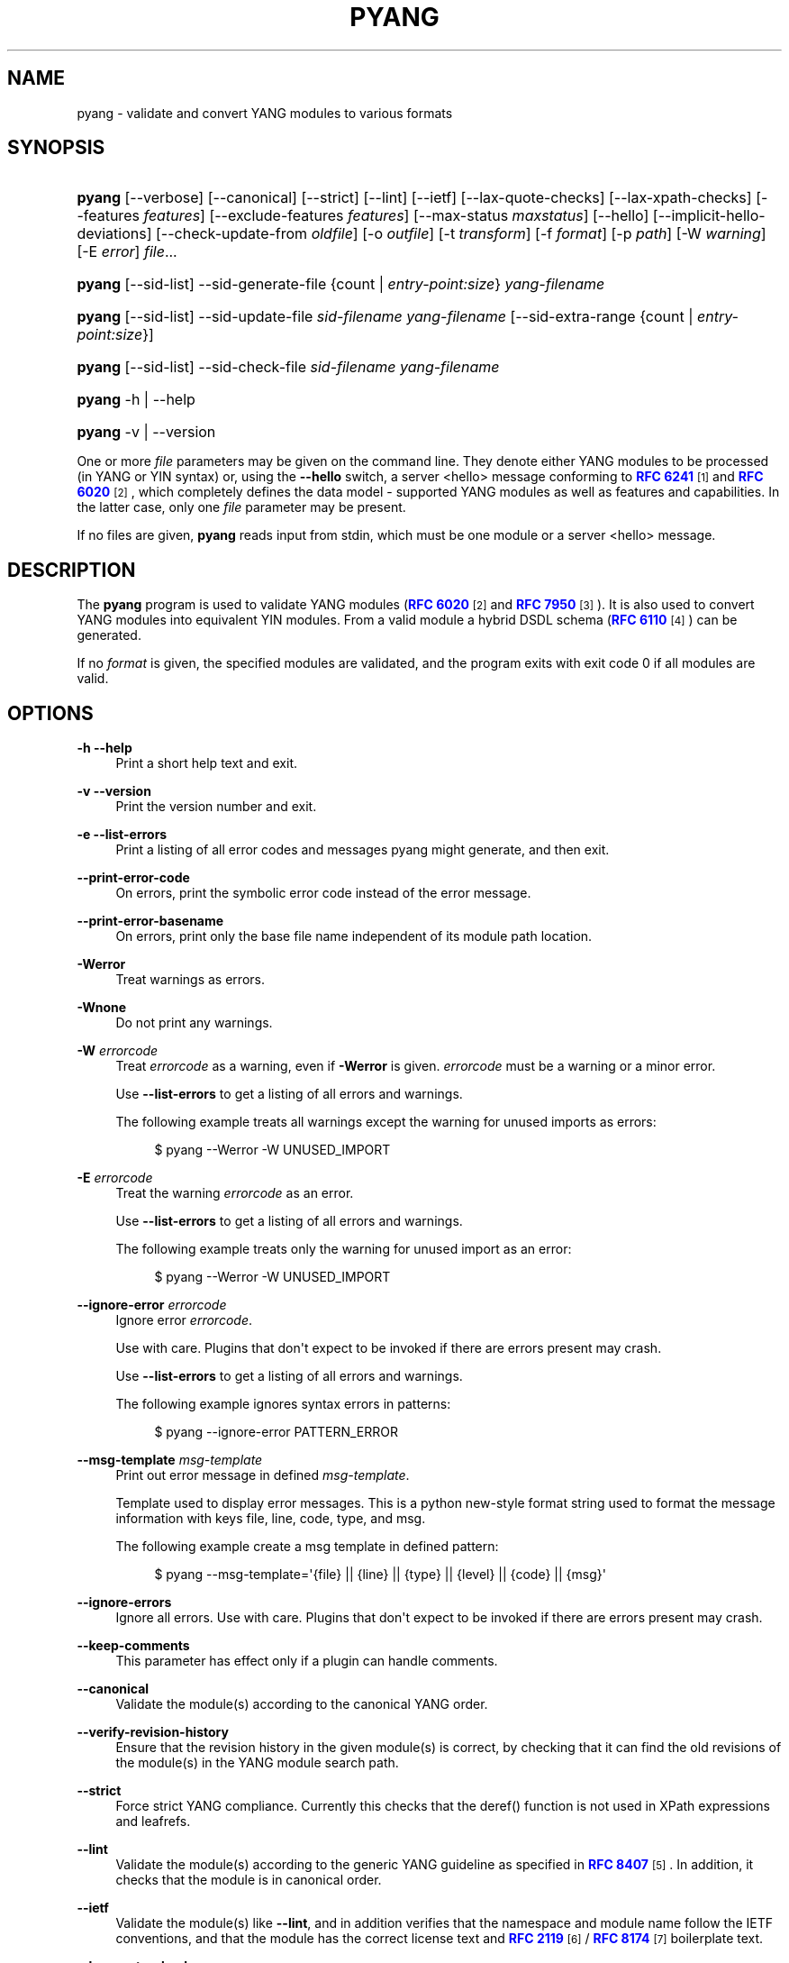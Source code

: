 '\" t
.\"     Title: pyang
.\"    Author: Martin Björklund <mbj@tail-f.com>
.\" Generator: DocBook XSL Stylesheets v1.78.1 <http://docbook.sf.net/>
.\"      Date: 2021-12-02
.\"    Manual: pyang manual
.\"    Source: pyang-2.5.2
.\"  Language: English
.\"
.TH "PYANG" "1" "2021\-12\-02" "pyang\-2\&.5\&.2" "pyang manual"
.\" -----------------------------------------------------------------
.\" * Define some portability stuff
.\" -----------------------------------------------------------------
.\" ~~~~~~~~~~~~~~~~~~~~~~~~~~~~~~~~~~~~~~~~~~~~~~~~~~~~~~~~~~~~~~~~~
.\" http://bugs.debian.org/507673
.\" http://lists.gnu.org/archive/html/groff/2009-02/msg00013.html
.\" ~~~~~~~~~~~~~~~~~~~~~~~~~~~~~~~~~~~~~~~~~~~~~~~~~~~~~~~~~~~~~~~~~
.ie \n(.g .ds Aq \(aq
.el       .ds Aq '
.\" -----------------------------------------------------------------
.\" * set default formatting
.\" -----------------------------------------------------------------
.\" disable hyphenation
.nh
.\" disable justification (adjust text to left margin only)
.ad l
.\" -----------------------------------------------------------------
.\" * MAIN CONTENT STARTS HERE *
.\" -----------------------------------------------------------------
.SH "NAME"
pyang \- validate and convert YANG modules to various formats
.SH "SYNOPSIS"
.HP \w'\fBpyang\fR\ 'u
\fBpyang\fR [\-\-verbose] [\-\-canonical] [\-\-strict] [\-\-lint] [\-\-ietf] [\-\-lax\-quote\-checks] [\-\-lax\-xpath\-checks] [\-\-features\ \fIfeatures\fR] [\-\-exclude\-features\ \fIfeatures\fR] [\-\-max\-status\ \fImaxstatus\fR] [\-\-hello] [\-\-implicit\-hello\-deviations] [\-\-check\-update\-from\ \fIoldfile\fR] [\-o\ \fIoutfile\fR] [\-t\ \fItransform\fR] [\-f\ \fIformat\fR] [\-p\ \fIpath\fR] [\-W\ \fIwarning\fR] [\-E\ \fIerror\fR] \fIfile\fR...
.HP \w'\fBpyang\fR\ 'u
\fBpyang\fR [\-\-sid\-list] \-\-sid\-generate\-file {count | \fIentry\-point:size\fR} \fIyang\-filename\fR
.HP \w'\fBpyang\fR\ 'u
\fBpyang\fR [\-\-sid\-list] \-\-sid\-update\-file \fIsid\-filename\fR \fIyang\-filename\fR [\-\-sid\-extra\-range\ {count\ |\ \fIentry\-point:size\fR}]
.HP \w'\fBpyang\fR\ 'u
\fBpyang\fR [\-\-sid\-list] \-\-sid\-check\-file \fIsid\-filename\fR \fIyang\-filename\fR
.HP \w'\fBpyang\fR\ 'u
\fBpyang\fR \-h | \-\-help 
.HP \w'\fBpyang\fR\ 'u
\fBpyang\fR \-v | \-\-version 
.PP
One or more
\fIfile\fR
parameters may be given on the command line\&. They denote either YANG modules to be processed (in YANG or YIN syntax) or, using the
\fB\-\-hello\fR
switch, a server <hello> message conforming to
\m[blue]\fBRFC 6241\fR\m[]\&\s-2\u[1]\d\s+2
and
\m[blue]\fBRFC 6020\fR\m[]\&\s-2\u[2]\d\s+2, which completely defines the data model \- supported YANG modules as well as features and capabilities\&. In the latter case, only one
\fIfile\fR
parameter may be present\&.
.PP
If no files are given,
\fBpyang\fR
reads input from stdin, which must be one module or a server <hello> message\&.
.SH "DESCRIPTION"
.PP
The
\fBpyang\fR
program is used to validate YANG modules (\m[blue]\fBRFC 6020\fR\m[]\&\s-2\u[2]\d\s+2
and
\m[blue]\fBRFC 7950\fR\m[]\&\s-2\u[3]\d\s+2)\&. It is also used to convert YANG modules into equivalent YIN modules\&. From a valid module a hybrid DSDL schema (\m[blue]\fBRFC 6110\fR\m[]\&\s-2\u[4]\d\s+2) can be generated\&.
.PP
If no
\fIformat\fR
is given, the specified modules are validated, and the program exits with exit code 0 if all modules are valid\&.
.SH "OPTIONS"
.PP
\fB\-h\fR \fB\-\-help\fR
.RS 4
Print a short help text and exit\&.
.RE
.PP
\fB\-v\fR \fB\-\-version\fR
.RS 4
Print the version number and exit\&.
.RE
.PP
\fB\-e\fR \fB\-\-list\-errors\fR
.RS 4
Print a listing of all error codes and messages pyang might generate, and then exit\&.
.RE
.PP
\fB\-\-print\-error\-code\fR
.RS 4
On errors, print the symbolic error code instead of the error message\&.
.RE
.PP
\fB\-\-print\-error\-basename\fR
.RS 4
On errors, print only the base file name independent of its module path location\&.
.RE
.PP
\fB\-Werror\fR
.RS 4
Treat warnings as errors\&.
.RE
.PP
\fB\-Wnone\fR
.RS 4
Do not print any warnings\&.
.RE
.PP
\fB\-W\fR \fIerrorcode\fR
.RS 4
Treat
\fIerrorcode\fR
as a warning, even if
\fB\-Werror\fR
is given\&.
\fIerrorcode\fR
must be a warning or a minor error\&.
.sp
Use
\fB\-\-list\-errors\fR
to get a listing of all errors and warnings\&.
.sp
The following example treats all warnings except the warning for unused imports as errors:
.sp
.if n \{\
.RS 4
.\}
.nf
$ pyang \-\-Werror \-W UNUSED_IMPORT
.fi
.if n \{\
.RE
.\}
.RE
.PP
\fB\-E\fR \fIerrorcode\fR
.RS 4
Treat the warning
\fIerrorcode\fR
as an error\&.
.sp
Use
\fB\-\-list\-errors\fR
to get a listing of all errors and warnings\&.
.sp
The following example treats only the warning for unused import as an error:
.sp
.if n \{\
.RS 4
.\}
.nf
$ pyang \-\-Werror \-W UNUSED_IMPORT
.fi
.if n \{\
.RE
.\}
.RE
.PP
\fB\-\-ignore\-error\fR \fIerrorcode\fR
.RS 4
Ignore error
\fIerrorcode\fR\&.
.sp
Use with care\&. Plugins that don\*(Aqt expect to be invoked if there are errors present may crash\&.
.sp
Use
\fB\-\-list\-errors\fR
to get a listing of all errors and warnings\&.
.sp
The following example ignores syntax errors in patterns:
.sp
.if n \{\
.RS 4
.\}
.nf
$ pyang \-\-ignore\-error PATTERN_ERROR
.fi
.if n \{\
.RE
.\}
.RE
.PP
\fB\-\-msg\-template\fR \fImsg\-template\fR
.RS 4
Print out error message in defined
\fImsg\-template\fR\&.
.sp
Template used to display error messages\&. This is a python new\-style format string used to format the message information with keys file, line, code, type, and msg\&.
.sp
The following example create a msg template in defined pattern:
.sp
.if n \{\
.RS 4
.\}
.nf
$ pyang \-\-msg\-template=\*(Aq{file} || {line} || {type} || {level} || {code} || {msg}\*(Aq
.fi
.if n \{\
.RE
.\}
.RE
.PP
\fB\-\-ignore\-errors\fR
.RS 4
Ignore all errors\&. Use with care\&. Plugins that don\*(Aqt expect to be invoked if there are errors present may crash\&.
.RE
.PP
\fB\-\-keep\-comments\fR
.RS 4
This parameter has effect only if a plugin can handle comments\&.
.RE
.PP
\fB\-\-canonical\fR
.RS 4
Validate the module(s) according to the canonical YANG order\&.
.RE
.PP
\fB\-\-verify\-revision\-history\fR
.RS 4
Ensure that the revision history in the given module(s) is correct, by checking that it can find the old revisions of the module(s) in the YANG module search path\&.
.RE
.PP
\fB\-\-strict\fR
.RS 4
Force strict YANG compliance\&. Currently this checks that the deref() function is not used in XPath expressions and leafrefs\&.
.RE
.PP
\fB\-\-lint\fR
.RS 4
Validate the module(s) according to the generic YANG guideline as specified in
\m[blue]\fBRFC 8407\fR\m[]\&\s-2\u[5]\d\s+2\&. In addition, it checks that the module is in canonical order\&.
.RE
.PP
\fB\-\-ietf\fR
.RS 4
Validate the module(s) like
\fB\-\-lint\fR, and in addition verifies that the namespace and module name follow the IETF conventions, and that the module has the correct license text and
\m[blue]\fBRFC 2119\fR\m[]\&\s-2\u[6]\d\s+2
/
\m[blue]\fBRFC 8174\fR\m[]\&\s-2\u[7]\d\s+2
boilerplate text\&.
.RE
.PP
\fB\-\-lax\-quote\-checks\fR
.RS 4
Lax checks of backslashes in double quoted strings in YANG version 1 modules\&.
\m[blue]\fBRFC 6020\fR\m[]\&\s-2\u[2]\d\s+2
does not clearly define how to handle backslahes within double quoted strings, when the character after the backslash is not one of the characters listed in Section 6\&.1\&.3 in
\m[blue]\fBRFC 6020\fR\m[]\&\s-2\u[2]\d\s+2\&.
.sp
Earlier versions of pyang silently accepted such escape sequences, but the current version treats this as an error, just like it is defined in YANG 1\&.1 (\m[blue]\fBRFC 7950\fR\m[]\&\s-2\u[3]\d\s+2)\&. Passing this flag to pyang makes pyang silently accept such escape sequences\&.
.RE
.PP
\fB\-\-lax\-xpath\-checks\fR
.RS 4
Lax checks of XPath expressions\&. Specifically, do not generate an error if an XPath expression uses a variable or an unknown function\&.
.RE
.PP
\fB\-L\fR \fB\-\-hello\fR
.RS 4
Interpret the input file or standard input as a server <hello> message\&. In this case, no more than one
\fIfile\fR
parameter may be given\&.
.RE
.PP
\fB\-\-implicit\-hello\-deviations\fR
.RS 4
Attempt to parse all deviations from a supplied <hello> message\&. Not all implementations provide deviations explicitly as modules\&. This flag enables more logic to attempt to derive all deviations from the message\&.
.RE
.PP
\fB\-\-trim\-yin\fR
.RS 4
In YIN input modules, remove leading and trailing whitespace from every line in the arguments of the following statements: \*(Aqcontact\*(Aq, \*(Aqdescription\*(Aq, \*(Aqerror\-message\*(Aq, \*(Aqorganization\*(Aq and \*(Aqreference\*(Aq\&. This way, the XML\-indented argument texts look tidy after translating the module to the compact YANG syntax\&.
.RE
.PP
\fB\-\-max\-line\-length\fR \fImaxlen\fR
.RS 4
Give a warning if any line is longer than
\fImaxlen\fR\&. The value 0 means no check (default)\&.
.RE
.PP
\fB\-\-max\-identifier\-length\fR \fImaxlen\fR
.RS 4
Give a error if any identifier is longer than
\fImaxlen\fR\&.
.RE
.PP
\fB\-t\fR \fB\-\-transform\fR \fItransform\fR
.RS 4
Transform the module(s) after parsing them but before outputting them\&. Multiple transformations can be given, and will be performed in the order that they were specified\&. The supported transformations are listed in
TRANSFORMATIONS
below\&.
.RE
.PP
\fB\-f\fR \fB\-\-format\fR \fIformat\fR
.RS 4
Convert the module(s) into
\fIformat\fR\&. Some translators require a single module, and some can translate multiple modules at one time\&. If no
\fIoutfile\fR
file is specified, the result is printed on stdout\&. The supported formats are listed in
OUTPUT FORMATS
below\&.
.RE
.PP
\fB\-o\fR \fB\-\-output\fR \fIoutfile\fR
.RS 4
Write the output to the file
\fIoutfile\fR
instead of stdout\&.
.RE
.PP
\fB\-F\fR \fB\-\-features\fR \fIfeatures\fR
.RS 4
\fIfeatures\fR
is a string of the form
\fImodulename\fR:[\fIfeature\fR(,\fIfeature\fR)*]
.sp
This option is used to prune the data model by removing all nodes that are defined with a "if\-feature" that is not listed as
\fIfeature\fR\&. This option affects all output formats\&.
.sp
This option can be given multiple times, and may also be combined with
\fB\-\-hello\fR\&. The
\fB\-\-features\fR
option overrides any supported features for a module that are taken from the hello file\&.
.sp
If this option is not given, nothing is pruned, i\&.e\&., it works as if all features were explicitly listed\&.
.sp
The
\fB\-\-exclude\-features\fR
option can be used for excluding a list of named features\&.
\fB\-\-features\fR
and
\fB\-\-exclude\-features\fR
can\*(Aqt both be specified for a given module\&.
.sp
For example, to view the tree output for a module with all if\-feature\*(Aqd nodes removed, do:
.sp
.if n \{\
.RS 4
.\}
.nf
$ pyang \-f tree \-\-features mymod: mymod\&.yang
.fi
.if n \{\
.RE
.\}
.RE
.PP
\fB\-X\fR \fB\-\-exclude\-features\fR \fIfeatures\fR
.RS 4
\fIfeatures\fR
is a string of the form
\fImodulename\fR:[\fIfeature\fR(,\fIfeature\fR)*]
.sp
This option is used to prune the data model by removing all nodes that are defined with a "if\-feature" that is listed as
\fIfeature\fR\&. This option affects all output formats\&.
.sp
This option can be given multiple times\&. It can\*(Aqt be combined with
\fB\-\-hello\fR\&.
.sp
The
\fB\-\-features\fR
option can be used for including all features or a list of named features\&.
\fB\-\-features\fR
and
\fB\-\-exclude\-features\fR
can\*(Aqt both be specified for a given module\&.
.sp
For example, to view the tree output for a module with if\-feature\*(Aqd nodes for the specified feature removed, do:
.sp
.if n \{\
.RS 4
.\}
.nf
$ pyang \-f tree \-\-exclude\-features mymod:myfeat mymod\&.yang
.fi
.if n \{\
.RE
.\}
.RE
.PP
\fB\-\-max\-status\fR \fImaxstatus\fR
.RS 4
\fImaxstatus\fR
is one of:
\fIcurrent\fR,
\fIdeprecated\fR, or
\fIobsolete\fR\&.
.sp
This option is used to prune the data model by removing all nodes that are defined with a "status" that is less than the given
\fImaxstatus\fR\&. This option affects all output formats\&.
.RE
.PP
\fB\-\-deviation\-module\fR \fIfile\fR
.RS 4
This option is used to apply the deviations defined in
\fIfile\fR\&. This option affects all output formats\&.
.sp
This option can be given multiple times\&.
.sp
For example, to view the tree output for a module with some deviations applied, do:
.sp
.if n \{\
.RS 4
.\}
.nf
$ pyang \-f tree \-\-deviation\-module mymod\-devs\&.yang mymod\&.yang
.fi
.if n \{\
.RE
.\}
.RE
.PP
\fB\-p\fR \fB\-\-path\fR \fIpath\fR
.RS 4
\fIpath\fR
is a colon (:) separated list of directories to search for imported modules\&. This option may be given multiple times\&.
.sp
By default, all directories (except "\&.") found in the path are recursively scanned for modules\&. This behavior can be disabled by giving the option
\fB\-\-no\-path\-recurse\fR\&.
.sp
The following directories are always added to the search path:
.sp
.RS 4
.ie n \{\
\h'-04' 1.\h'+01'\c
.\}
.el \{\
.sp -1
.IP "  1." 4.2
.\}
current directory
.RE
.sp
.RS 4
.ie n \{\
\h'-04' 2.\h'+01'\c
.\}
.el \{\
.sp -1
.IP "  2." 4.2
.\}
\fB$YANG_MODPATH\fR
.RE
.sp
.RS 4
.ie n \{\
\h'-04' 3.\h'+01'\c
.\}
.el \{\
.sp -1
.IP "  3." 4.2
.\}
\fB$HOME\fR/yang/modules
.RE
.sp
.RS 4
.ie n \{\
\h'-04' 4.\h'+01'\c
.\}
.el \{\
.sp -1
.IP "  4." 4.2
.\}
\fB$YANG_INSTALL\fR/yang/modules
OR if
\fB$YANG_INSTALL\fR
is unset
<the default installation directory>/yang/modules
(on Unix systems:
/usr/share/yang/modules)
.RE
.RE
.PP
\fB\-\-no\-path\-recurse\fR
.RS 4
If this parameter is given, directories in the search path are not recursively scanned for modules\&.
.RE
.PP
\fB\-\-plugindir\fR \fIplugindir\fR
.RS 4
Load all YANG plugins found in the directory
\fIplugindir\fR\&. This option may be given multiple times\&.
.sp
list of directories to search for pyang plugins\&. The following directories are always added to the search path:
.sp
.RS 4
.ie n \{\
\h'-04' 1.\h'+01'\c
.\}
.el \{\
.sp -1
.IP "  1." 4.2
.\}
pyang/plugins
from where pyang is installed
.RE
.sp
.RS 4
.ie n \{\
\h'-04' 2.\h'+01'\c
.\}
.el \{\
.sp -1
.IP "  2." 4.2
.\}
\fB$PYANG_PLUGINPATH\fR
.RE
.RE
.PP
\fB\-\-check\-update\-from\fR \fIoldfile\fR
.RS 4
Checks that a new revision of a module follows the update rules given in
\m[blue]\fBRFC 6020\fR\m[]\&\s-2\u[2]\d\s+2
and
\m[blue]\fBRFC 7950\fR\m[]\&\s-2\u[3]\d\s+2\&.
\fIoldfile\fR
is the old module and
\fIfile\fR
is the new version of the module\&.
.sp
If the old module imports or includes any modules or submodules, it is important that the the old versions of these modules and submodules are found\&. By default, the directory where
\fIoldfile\fR
is found is used as the only directory in the search path for old modules\&. Use the option
\fB\-\-check\-update\-from\-path\fR
to control this path\&.
.RE
.PP
\fB\-P\fR \fB\-\-check\-update\-from\-path\fR \fIoldpath\fR
.RS 4
\fIoldpath\fR
is a colon (:) separated list of directories to search for imported modules\&. This option may be given multiple times\&.
.RE
.PP
\fB\-D\fR \fB\-\-check\-update\-from\-deviation\-module\fR \fIolddeviation\fR
.RS 4
\fIolddeviation\fR
is an old deviation module of the old module
\fIoldfile\fR\&. This option may be given multiple times\&. For example, to check updates of a module with some deviations applied, do:
.sp
.if n \{\
.RS 4
.\}
.nf
$ pyang \-\-check\-update\-from\-deviation\-module oldmod\-devs\&.yang \-\-check\-update\-from oldmod\&.yang \e
  \-\-deviation\-module newmod\-devs\&.yang newmod\&.yang
.fi
.if n \{\
.RE
.\}
.RE
.PP
\fIfile\&.\&.\&.\fR
.RS 4
These are the names of the files containing the modules to be validated, or the module to be converted\&.
.RE
.SH "TRANSFORMATIONS"
.PP
Installed
\fBpyang\fR
transformations are (like output formats) plugins and therefore may define their own options, or add new transformations to the
\fB\-t\fR
option\&. These options and transformations are listed in
\fBpyang \-h\fR\&.
.PP
\fIedit\fR
.RS 4
Modify the supplied module(s) in various ways\&. This transform will usually be used with the
\fIyang\fR
output format\&.
.RE
.SH "EDIT TRANSFORM"
.PP
The
\fIedit\fR
transform modifies the supplied module(s) in various ways\&. It can, for example, replace top\-level
\fIdescription\fR
statements, update
\fIinclude\fR
statements and manage
\fIrevision\fR
statements\&. Unless otherwise noted below, it only modifies
\fIexisting\fR
statements\&.
.PP
Each
\fIedit\fR
transform string (non\-date) option value is either a plain string (which is taken literally) or a
\fI+\fR\-separated list of directives (whose expansions are concatenated with double\-linebreak separators, i\&.e\&. each directive results in one or more paragraphs)\&.
.PP
Each directive is either of the form
\fI@filename\fR
(which is replaced with the contents of the file; there is no search path; trailing whitespace is discarded) or of the form
\fI%keyword\fR\&. Any unrecognized directives are treated as plain strings\&. The following
\fI%\fR\-directives are currently supported:
.sp
.RS 4
.ie n \{\
\h'-04'\(bu\h'+03'\c
.\}
.el \{\
.sp -1
.IP \(bu 2.3
.\}
\fI%SUMMARY\fR
: This expands to a "summary" of the original argument value\&. It\*(Aqs intended for use with top\-level
\fIdescription\fR
statements that typically consist of a hand\-crafted summary followed by copyrights, license and other boiler\-plate text\&. The summary is the text up to but not including the first line that (ignoring leading and trailing whitespace) starts with the word
\fICopyright\fR
followed by a space\&.
.RE
.sp
.RS 4
.ie n \{\
\h'-04'\(bu\h'+03'\c
.\}
.el \{\
.sp -1
.IP \(bu 2.3
.\}
\fI%SUBST/old/new\fR
: This expands to the original argument value with all instances of
\fIold\fR
replaced with
\fInew\fR\&. There is no provision for replacing characters that contain forward slashes, and there is no terminating slash\&.
.RE
.sp
.RS 4
.ie n \{\
\h'-04'\(bu\h'+03'\c
.\}
.el \{\
.sp -1
.IP \(bu 2.3
.\}
\fI%DELETE\fR
: This clears the output buffer and suppresses a check that would normally prevent overwriting an existing value (unless that value is the literal string
\fBTBD\fR)\&.
.RE
.PP
In the examples given below, it\*(Aqs assumed that there are
\fICONTACT\fR,
\fICONTEXT\fR,
\fILICENSE\fR,
\fIORGANIZATION\fR,
\fIREFERENCE\fR
and
\fIREVISION\fR
files in a top\-level project directory (which in this case is the parent of the directory in which
\fBpyang\fR
is being run)\&. These examples illustrate how the
\fIedit\fR
transform might be used with the
\fIyang\fR
output format to prepare YANG files for publication\&.
.PP
Edit transform specific options:
.PP
\fB\-\-edit\-yang\-version\fR \fIversion\fR
.RS 4
Set the YANG version (i\&.e\&., the
\fIyang\-version\fR
statement\*(Aqs argument) to
\fIversion\fR\&. This does nothing if the YANG module doesn\*(Aqt already have a
\fIyang\-version\fR
statement\&.
.sp
Example:
\fB\-\-edit\-yang\-version 1\&.1\fR\&.
.RE
.PP
\fB\-\-edit\-namespace\fR \fInamespace\fR
.RS 4
Set the YANG namespace (i\&.e\&., the
\fInamespace\fR
statement\*(Aqs argument) to
\fInamespace\fR\&. This does nothing if the YANG module doesn\*(Aqt already have a
\fInamespace\fR
statement\&.
.sp
Example:
\fB\-\-edit\-namespace %SUBST/acme\-pacific\-org/apo\fR
.RE
.PP
\fB\-\-edit\-update\-import\-dates\fR
.RS 4
Update any
\fIimport\fR
(or
\fIinclude\fR)
\fIrevision\-date\fR
statements to match imported (or included) modules and submodules\&. If there isn\*(Aqt already a
\fIrevision\-date\fR
statement, it will be added\&.
.RE
.PP
\fB\-\-edit\-delete\-import\-dates\fR
.RS 4
Delete any
\fIimport\fR
(or
\fIinclude\fR)
\fIrevision\-date\fR
statements\&.
.RE
.PP
\fB\-\-edit\-organization\fR \fIorganization\fR
.RS 4
Set the organization (i\&.e\&. the
\fIorganization\fR
statement\*(Aqs argument) to
\fIorganization\fR\&. This does nothing if the YANG module doesn\*(Aqt already have an
\fIorganization\fR
statement\&.
.sp
Example:
\fB\-\-edit\-organization @\&.\&./ORGANIZATION\fR
.RE
.PP
\fB\-\-edit\-contact\fR \fIcontact\fR
.RS 4
Set the contact info (i\&.e\&. the
\fIcontact\fR
statement\*(Aqs argument) to
\fIcontact\fR\&. This does nothing if the YANG module doesn\*(Aqt already have a
\fIcontact\fR
statement\&.
.sp
Example:
\fB\-\-edit\-contact @\&.\&./CONTACT\fR
.RE
.PP
\fB\-\-edit\-description\fR \fIdescription\fR
.RS 4
Set the top\-level description (i\&.e\&. the top\-level
\fIdescription\fR
statement\*(Aqs argument) to
\fIdescription\fR\&. This does nothing if the YANG module doesn\*(Aqt already have a
\fIdescription\fR
statement\&.
.sp
Example:
\fB\-\-edit\-description %SUMMARY+@\&.\&./LICENSE+@\&.\&./CONTEXT\fR
.RE
.PP
\fB\-\-edit\-delete\-revisions\-after\fR \fIprevdate\fR
.RS 4
Delete any
\fIrevision\fR
statements after (i\&.e\&. that are more recent than) the supplied
\fIyyyy\-mm\-dd\fR
revision date\&. A typical use case is to supply the date of the previous release: any revisions since then will be internal (e\&.g\&. developers often feel that they should add revision statements for git commits) and are not wanted in the next released version\&.
.sp
Example:
\fB\-\-edit\-delete\-revisions\-after 2019\-03\-15\fR
.RE
.PP
\fB\-\-edit\-revision\-date\fR \fIdate\fR
.RS 4
Set the most recent revision date to the supplied
\fIyyyy\-mm\-dd\fR
revision date\&. This does nothing if the YANG module doesn\*(Aqt already have at least one
\fIrevision\fR
statement\&. If necessary, a new
\fIrevision\fR
statement will be inserted before any (remaining) existing revisions\&.
.sp
Example:
\fB\-\-edit\-revision\-date 2020\-03\-15\fR
.RE
.PP
\fB\-\-edit\-revision\-description\fR \fIdescription\fR
.RS 4
Set the most recent revision description to
\fIdescription\fR\&.
.sp
Example:
\fB\-\-edit\-revision\-description=%DELETE+@\&.\&./REVISION\fR
.RE
.PP
\fB\-\-edit\-revision\-reference\fR \fIreference\fR
.RS 4
Set the most recent revision reference to
\fIreference\fR\&.
.sp
Example:
\fB\-\-edit\-revision\-reference=%DELETE+@\&.\&./REFERENCE\fR
.RE
.SH "OUTPUT FORMATS"
.PP
Installed
\fBpyang\fR
plugins may define their own options, or add new formats to the
\fB\-f\fR
option\&. These options and formats are listed in
\fBpyang \-h\fR\&.
.PP
\fIcapability\fR
.RS 4
Capability URIs for each module of the data model\&.
.RE
.PP
\fIdepend\fR
.RS 4
Makefile dependency rule for the module\&.
.RE
.PP
\fIdsdl\fR
.RS 4
Hybrid DSDL schema, see
\m[blue]\fBRFC 6110\fR\m[]\&\s-2\u[4]\d\s+2\&.
.RE
.PP
\fIidentifiers\fR
.RS 4
All identifiers in the module\&.
.RE
.PP
\fIjsonxsl\fR
.RS 4
XSLT stylesheet for transforming XML instance documents to JSON\&.
.RE
.PP
\fIjstree\fR
.RS 4
HTML/JavaScript tree navigator\&.
.RE
.PP
\fIjtox\fR
.RS 4
Driver file for transforming JSON instance documents to XML\&.
.RE
.PP
\fIname\fR
.RS 4
Module name, and the name of the main module for a submodule\&.
.RE
.PP
\fIomni\fR
.RS 4
An applescript file that draws a diagram in
\fBOmniGraffle\fR\&.
.RE
.PP
\fIsample\-xml\-skeleton\fR
.RS 4
Skeleton of a sample XML instance document\&.
.RE
.PP
\fItree\fR
.RS 4
Tree structure of the module\&.
.RE
.PP
\fIflatten\fR
.RS 4
Print the schema nodes in CSV form\&.
.RE
.PP
\fIuml\fR
.RS 4
UML file that can be read by
\fBplantuml\fR
to generate UML diagrams\&.
.RE
.PP
\fIyang\fR
.RS 4
Normal YANG syntax\&.
.RE
.PP
\fIyin\fR
.RS 4
The XML syntax of YANG\&.
.RE
.SH "LINT CHECKER"
.PP
The
\fIlint\fR
option validates that the module follows the generic conventions and rules given in
\m[blue]\fBRFC 8407\fR\m[]\&\s-2\u[5]\d\s+2\&. In addition, it checks that the module is in canonical order\&.
.PP
Options for the
\fIlint\fR
checker:
.PP
\fB\-\-lint\-namespace\-prefix\fR \fIprefix\fR
.RS 4
Validate that the module\*(Aqs namespace is of the form: "<prefix><modulename>"\&.
.RE
.PP
\fB\-\-lint\-modulename\-prefix\fR \fIprefix\fR
.RS 4
Validate that the module\*(Aqs name starts with
\fIprefix\fR\&.
.RE
.PP
\fB\-\-lint\-ensure\-hyphenated\-names\fR
.RS 4
Validate that all identifiers use hyphenated style, i\&.e\&., no uppercase letters or underscores\&.
.RE
.SH "YANG SCHEMA ITEM IDENTIFIERS (SID)"
.PP
YANG Schema Item iDentifiers (SID) are globally unique unsigned integers used to identify YANG items\&. SIDs are used instead of names to save space in constrained applications such as COREconf\&. This plugin is used to automatically generate and updated \&.sid files used to persist and distribute SID assignments\&.
.PP
Options for generating, updating and checking \&.sid files:
.PP
\fB\-\-sid\-generate\-file\fR
.RS 4
This option is used to generate a new \&.sid file from a YANG module\&.
.sp
Two arguments are required to generate a \&.sid file; the SID range assigned to the YANG module and its definition file\&. The SID range specified is a sub\-range within a range obtained from a registrar or a sub\-range within the experimental range (i\&.e\&. 60000 to 99999)\&. The SID range consists of the first SID of the range, followed by a colon, followed by the number of SID allocated to the YANG module\&. The filename consists of the module name, followed by an @ symbol, followed by the module revision, followed by the "\&.yang" extension\&.
.sp
This example shows how to generate the file
\fItoaster@2009\-11\-20\&.sid\fR\&.
.sp
.if n \{\
.RS 4
.\}
.nf
$ pyang \-\-sid\-generate\-file 20000:100 toaster@2009\-11\-20\&.yang
.fi
.if n \{\
.RE
.\}
.RE
.PP
\fB\-\-sid\-update\-file\fR
.RS 4
Each time new items are added to a YANG module by the introduction of a new revision of this module, its included sub\-modules or imported modules, the associated \&.sid file need to be updated\&. This is done by using the
\fB\-\-sid\-update\-file\fR
option\&.
.sp
Two arguments are required to generate a \&.sid file for an updated YANG module; the previous \&.sid file generated for the YANG module and the definition file of the updated module\&. Both filenames follow the usual naming conversion consisting of the module name, followed by an @ symbol, followed by the module revision, followed by the extension\&.
.sp
This example shows how to generate the file
\fItoaster@2009\-12\-28\&.sid\fR
based on the SIDs already present in
\fItoaster@2009\-11\-20\&.sid\fR\&.
.sp
.if n \{\
.RS 4
.\}
.nf
$ pyang \-\-sid\-update\-file toaster@2009\-11\-20\&.sid \e
toaster@2009\-12\-28\&.yang
.fi
.if n \{\
.RE
.\}
.RE
.PP
\fB\-\-sid\-check\-file\fR
.RS 4
The
\fB\-\-sid\-check\-file\fR
option can be used at any time to verify if a \&.sid file need to be updated\&.
.sp
Two arguments are required to verify a \&.sid file; the filename of the \&.sid file to be checked and the corresponding definition file\&.
.sp
For example:
.sp
.if n \{\
.RS 4
.\}
.nf
$ pyang \-\-sid\-check\-file toaster@2009\-12\-28\&.sid \e
toaster@2009\-12\-28\&.yang
.fi
.if n \{\
.RE
.\}
.RE
.PP
\fB\-\-sid\-list\fR
.RS 4
The
\fB\-\-sid\-list\fR
option can be used before any of the previous options to obtains the list of SIDs assigned or validated\&. For example:
.sp
.if n \{\
.RS 4
.\}
.nf
$ pyang \-\-sid\-list \-\-sid\-generate\-file 20000:100 \e
toaster@2009\-11\-20\&.yang
.fi
.if n \{\
.RE
.\}
.RE
.PP
\fB\-\-sid\-extra\-range\fR
.RS 4
If needed, an extra SID range can be assigned to an existing YANG module during its update with the
\fB\-\-sid\-extra\-range\fR
option\&.
.sp
For example, this command generates the file
\fItoaster@2009\-12\-28\&.sid\fR
using the initial range(s) present in
\fItoaster@2009\-11\-20\&.sid\fR
and the extra range specified in the command line\&.
.sp
.if n \{\
.RS 4
.\}
.nf
$ pyang \-\-sid\-update\-file toaster@2009\-11\-20\&.sid \e
toaster@2009\-12\-28\&.yang \-\-sid\-extra\-range 20100:100
.fi
.if n \{\
.RE
.\}
.RE
.PP
\fIcount\fR
.RS 4
The number of SID required when generating or updating a \&.sid file can be computed by specifying "\fIcount\fR" as SID range\&.
.sp
For example:
.sp
.if n \{\
.RS 4
.\}
.nf
$ pyang \-\-sid\-generate\-file count toaster@2009\-11\-20\&.yang
.fi
.if n \{\
.RE
.\}
or:
.sp
.if n \{\
.RS 4
.\}
.nf
$ pyang \-\-sid\-update\-file toaster@2009\-11\-20\&.sid \e
toaster@2009\-12\-28\&.yang \-\-sid\-extra\-range count
.fi
.if n \{\
.RE
.\}
.RE
.SH "CAPABILITY OUTPUT"
.PP
The
\fIcapability\fR
output prints a capability URL for each module of the input data model, taking into account features and deviations, as described in section 5\&.6\&.4 of
\m[blue]\fBRFC 6020\fR\m[]\&\s-2\u[2]\d\s+2\&.
.PP
Options for the
\fIcapability\fR
output format:
.PP
\fB\-\-capability\-entity\fR
.RS 4
Write ampersands in the output as XML entities ("&amp;")\&.
.RE
.SH "DEPEND OUTPUT"
.PP
The
\fIdepend\fR
output generates a Makefile dependency rule for files based on a YANG module\&. This is useful if files are generated from the module\&. For example, suppose a \&.c file is generated from each YANG module\&. If the YANG module imports other modules, or includes submodules, the \&.c file needs to be regenerated if any of the imported or included modules change\&. Such a dependency rule can be generated like this:
.sp
.if n \{\
.RS 4
.\}
.nf
$ pyang \-f depend \-\-depend\-target mymod\&.c \e
      \-\-depend\-extension \&.yang mymod\&.yang
      mymod\&.c : ietf\-yang\-types\&.yang my\-types\&.yang
.fi
.if n \{\
.RE
.\}
.PP
Options for the
\fIdepend\fR
output format:
.PP
\fB\-\-depend\-target\fR
.RS 4
Makefile rule target\&. Default is the module name\&.
.RE
.PP
\fB\-\-depend\-extension\fR
.RS 4
YANG module file name extension\&. Default is no extension\&.
.RE
.PP
\fB\-\-depend\-no\-submodules\fR
.RS 4
Do not generate dependencies for included submodules\&.
.RE
.PP
\fB\-\-depend\-from\-submodules\fR
.RS 4
Generate dependencies taken from all included submodules\&.
.RE
.PP
\fB\-\-depend\-recurse\fR
.RS 4
Recurse into imported modules and generate dependencies for their imported modules etc\&.
.RE
.PP
\fB\-\-depend\-include\-path\fR
.RS 4
Include file path in the prerequisites\&. Note that if no
\fB\-\-depend\-extension\fR
has been given, the prerequisite is the filename as found, i\&.e\&., ending in "\&.yang" or "\&.yin"\&.
.RE
.PP
\fB\-\-depend\-ignore\-module\fR
.RS 4
Name of YANG module or submodule to ignore in the prerequisites\&. This option can be given multiple times\&.
.RE
.SH "DSDL OUTPUT"
.PP
The
\fIdsdl\fR
output takes a data model consisting of one or more YANG modules and generates a hybrid DSDL schema as described in
\m[blue]\fBRFC 6110\fR\m[]\&\s-2\u[4]\d\s+2\&. The hybrid schema is primarily intended as an interim product used by
\fByang2dsdl\fR(1)\&.
.PP
The
\fIdsdl\fR
plugin also supports metadata annotations, if they are defined and used as described in
\m[blue]\fBRFC 7952\fR\m[]\&\s-2\u[8]\d\s+2\&.
.PP
Options for the
\fIdsdl\fR
output format:
.PP
\fB\-\-dsdl\-no\-documentation\fR
.RS 4
Do not print documentation annotations
.RE
.PP
\fB\-\-dsdl\-no\-dublin\-core\fR
.RS 4
Do not print Dublin Core metadata terms
.RE
.PP
\fB\-\-dsdl\-record\-defs\fR
.RS 4
Record translations of all top\-level typedefs and groupings in the output schema, even if they are not used\&. This is useful for translating library modules\&.
.RE
.SH "JSONXSL OUTPUT"
.PP
The
\fIjsonxsl\fR
output generates an XSLT 1\&.0 stylesheet that can be used for transforming an XML instance document into JSON text as specified in
\m[blue]\fBRFC 7951\fR\m[]\&\s-2\u[9]\d\s+2\&. The XML document must be a valid instance of the data model which is specified as one or more input YANG modules on the command line (or via a <hello> message, see the
\fB\-\-hello\fR
option)\&.
.PP
The
\fIjsonxsl\fR
plugin also converts metadata annotations, if they are defined and used as described in
\m[blue]\fBRFC 7952\fR\m[]\&\s-2\u[8]\d\s+2\&.
.PP
The data tree(s) must be wrapped at least in either <nc:data> or <nc:config> element, where "nc" is the namespace prefix for the standard NETCONF URI "urn:ietf:params:xml:ns:netconf:base:1\&.0", or the XML instance document has to be a complete NETCONF RPC request/reply or notification\&. Translation of RPCs and notifications defined by the data model is also supported\&.
.PP
The generated stylesheet accepts the following parameters that modify its behaviour:
.sp
.RS 4
.ie n \{\
\h'-04'\(bu\h'+03'\c
.\}
.el \{\
.sp -1
.IP \(bu 2.3
.\}
\fIcompact\fR: setting this parameter to 1 results in a compact representation of the JSON text, i\&.e\&. without any whitespace\&. The default is 0 which means that the JSON output is pretty\-printed\&.
.RE
.sp
.RS 4
.ie n \{\
\h'-04'\(bu\h'+03'\c
.\}
.el \{\
.sp -1
.IP \(bu 2.3
.\}
\fIind\-step\fR: indentation step, i\&.e\&. the number of spaces to use for each level\&. The default value is 2 spaces\&. Note that this setting is only useful for pretty\-printed output (compact=0)\&.
.RE
.PP
The stylesheet also includes the file
jsonxsl\-templates\&.xsl
which is a part of
\fBpyang\fR
distribution\&.
.SH "JSTREE OUTPUT"
.PP
The
\fIjstree\fR
output grenerates an HTML/JavaScript page that presents a tree\-navigator to the given YANG module(s)\&.
.PP
jstree output specific option:
.PP
\fB\-\-jstree\-no\-path\fR
.RS 4
Do not include paths in the output\&. This option makes the page less wide\&.
.RE
.SH "JTOX OUTPUT"
.PP
The
\fIjtox\fR
output generates a driver file which can be used as one of the inputs to
\fBjson2xml\fR
for transforming a JSON document to XML as specified in
\m[blue]\fBRFC 7951\fR\m[]\&\s-2\u[9]\d\s+2\&.
.PP
The
\fIjtox\fR
output itself is a JSON document containing a concise representation of the data model which is specified as one or more input YANG modules on the command line (or via a <hello> message, see the
\fB\-\-hello\fR
option)\&.
.PP
See
\fBjson2xml\fR
manual page for more information\&.
.SH "OMNI OUTPUT"
.PP
The plugin generates an applescript file that draws a diagram in OmniGraffle\&. Requires OmniGraffle 6\&. Usage:
.sp .if n \{\ .RS 4 .\} .nf $ pyang \-f omni foo\&.yang \-o foo\&.scpt $ osascript foo\&.scpt .fi .if n \{\ .RE .\}
.PP
omni output specific option:
.PP
\fB\-\-omni\-path\fR \fIpath\fR
.RS 4
Subtree to print\&. The
\fIpath\fR
is a slash ("/") separated path to a subtree to print\&. For example "/nacm/groups"\&.
.RE
.SH "NAME OUTPUT"
.PP
The
\fIname\fR
output prints the name of each module in the input data model\&. For submodules, it also shows the name of the main module to which the submodule belongs\&.
.PP
name output specific option:
.PP
\fB\-\-name\-print\-revision\fR
.RS 4
Print the name and revision in name@revision format\&.
.RE
.SH "SAMPLE-XML-SKELETON OUTPUT"
.PP
The
\fIsample\-xml\-skeleton\fR
output generates an XML instance document with sample elements for all nodes in the data model, according to the following rules:
.sp
.RS 4
.ie n \{\
\h'-04'\(bu\h'+03'\c
.\}
.el \{\
.sp -1
.IP \(bu 2.3
.\}
An element is present for every leaf, container or anyxml\&.
.RE
.sp
.RS 4
.ie n \{\
\h'-04'\(bu\h'+03'\c
.\}
.el \{\
.sp -1
.IP \(bu 2.3
.\}
At least one element is present for every leaf\-list or list\&. The number of entries in the sample is min(1, min\-elements)\&.
.RE
.sp
.RS 4
.ie n \{\
\h'-04'\(bu\h'+03'\c
.\}
.el \{\
.sp -1
.IP \(bu 2.3
.\}
For a choice node, sample element(s) are present for each case\&.
.RE
.sp
.RS 4
.ie n \{\
\h'-04'\(bu\h'+03'\c
.\}
.el \{\
.sp -1
.IP \(bu 2.3
.\}
Leaf, leaf\-list and anyxml elements are empty (but see the
\fB\-\-sample\-xml\-skeleton\-defaults\fR
option below)\&.
.RE
.PP
Note that the output document will most likely be invalid and needs manual editing\&.
.PP
Options specific to the
\fIsample\-xml\-skeleton\fR
output format:
.PP
\fB\-\-sample\-xml\-skeleton\-annotations\fR
.RS 4
Add XML comments to the sample documents with hints about expected contents, for example types of leaf nodes, permitted number of list entries etc\&.
.RE
.PP
\fB\-\-sample\-xml\-skeleton\-defaults\fR
.RS 4
Add leaf elements with defined defaults to the output with their default value\&. Without this option, the default elements are omitted\&.
.RE
.PP
\fB\-\-sample\-xml\-skeleton\-doctype=\fR\fB\fItype\fR\fR
.RS 4
Type of the sample XML document\&. Supported values for
\fItype\fR
are
data
(default) and
config\&. This option determines the document element of the output XML document (<data> or <config> in the NETCONF namespace) and also affects the contents: for
config, only data nodes representing configuration are included\&.
.RE
.PP
\fB\-\-sample\-xml\-skeleton\-path=\fR\fB\fIpath\fR\fR
.RS 4
Subtree of the sample XML document to generate, including all ancestor elements\&. The
\fIpath\fR
is a slash ("/") separated list of data node names that specifies the path to a subtree to print\&. For example "/nacm/rule\-list/rule/rpc\-name"\&.
.RE
.SH "TREE OUTPUT"
.PP
The
\fItree\fR
output prints the resulting schema tree from one or more modules\&. Use
\fBpyang \-\-tree\-help\fR
to print a description on the symbols used by this format\&.
.PP
Tree output specific options:
.PP
\fB\-\-tree\-help\fR
.RS 4
Print help on symbols used in the tree output and exit\&.
.RE
.PP
\fB\-\-tree\-depth\fR \fIdepth\fR
.RS 4
Levels of the tree to print\&.
.RE
.PP
\fB\-\-tree\-path\fR \fIpath\fR
.RS 4
Subtree to print\&. The
\fIpath\fR
is a slash ("/") separated path to a subtree to print\&. For example "/nacm/groups"\&. All ancestors and the selected subtree are printed\&.
.RE
.PP
\fB\-\-tree\-print\-groupings\fR
.RS 4
Print the top\-level groupings defined in the module\&.
.RE
.PP
\fB\-\-tree\-print\-structures\fR
.RS 4
Print the ietf\-yang\-structure\-ext:structure structures defined in the module\&.
.RE
.PP
\fB\-\-tree\-print\-yang\-data\fR
.RS 4
Print the ietf\-restconf:yang\-data structures defined in the module\&.
.RE
.PP
\fB\-\-tree\-line\-length\fR \fImaxlen\fR
.RS 4
Try to break lines so they are no longer than
\fImaxlen\fR\&. This is a best effort algorithm\&.
.RE
.PP
\fB\-\-tree\-module\-name\-prefix\fR \fImaxlen\fR
.RS 4
Use the module name (instead of the prefix) to prefix parameters and types\&.
.RE
.SH "FLATTEN OUTPUT"
.PP
The
\fIflatten\fR
output flattens provided YANG module and outputs the schema nodes and some of their properties in CSV format\&.
.PP
Flatten output specific options:
.PP
\fB\-\-flatten\-no\-header\fR
.RS 4
Do not emit the CSV header\&.
.RE
.PP
\fB\-\-flatten\-keyword\fR
.RS 4
Output the keyword\&. This will resolve as container, leaf, etc\&.
.RE
.PP
\fB\-\-flatten\-type\fR
.RS 4
Output the top\-level type\&. This will resolve to a module\-prefixed type\&.
.RE
.PP
\fB\-\-flatten\-primitive\-type\fR
.RS 4
Output the primitive type\&. This resolves to a YANG type such as uint64\&.
.RE
.PP
\fB\-\-flatten\-flag\fR
.RS 4
Output flag property\&. Derives a flag \- for instance rw/ro for config, or x for RPC\&.
.RE
.PP
\fB\-\-flatten\-description\fR
.RS 4
Output the description\&.
.RE
.PP
\fB\-\-flatten\-keys\fR
.RS 4
Output whether the XPath is identified as a key\&.
\fIkey\fR
or null will be output per XPath\&.
.RE
.PP
\fB\-\-flatten\-keys\-in\-xpath\fR
.RS 4
Output the XPath with keys in path\&.
.RE
.PP
\fB\-\-flatten\-prefix\-in\-xpath\fR
.RS 4
Output the XPath with prefixes instead of modules\&.
.RE
.PP
\fB\-\-flatten\-qualified\-in\-xpath\fR
.RS 4
Output the qualified XPath i\&.e\&. /module1:root/module1:node/module2:node/\&.\&.\&.
.RE
.PP
\fB\-\-flatten\-qualified\-module\-and\-prefix\-path\fR
.RS 4
Output an XPath with both module and prefix i\&.e\&. /module1:prefix1:root/\&.\&.\&. This is
\fINOT\fR
a colloquial syntax of XPath\&. Emitted separately\&.
.RE
.PP
\fB\-\-flatten\-deviated\fR
.RS 4
Output deviated nodes in the schema as well\&.
.RE
.PP
\fB\-\-flatten\-data\-keywords\fR
.RS 4
Flatten all data keywords instead of only data definition keywords\&.
.RE
.PP
\fB\-\-flatten\-filter\-keyword\fR \fIkeyword\fR
.RS 4
Filter output to only desired keywords\&. Keywords specified are what will be displayed in output\&. Can be specified more than once\&.
.RE
.PP
\fB\-\-flatten\-filter\-primitive\fR \fIprimitive_type\fR
.RS 4
Filter output to only desired primitive types\&. Primitives specified are what will be displayed in output\&. Can be specified more than once\&.
.RE
.PP
\fB\-\-flatten\-filter\-flag\fR \fIchoice\fR
.RS 4
Filter output to flag\&.
\fIrw\fR
for configuration data\&.
\fIro\fR
for non\-configuration data, output parameters to rpcs and actions, and notification parameters\&.
\fIw\fR
for input parameters to rpcs and actions\&.
\fIu\fR
for uses of a grouping\&.
\fIx\fR
for rpcs and actions\&.
\fIn\fR
for notifications\&.
.RE
.PP
\fB\-\-flatten\-csv\-dialect\fR \fIdialect\fR
.RS 4
CSV dialect for output\&. excel | excel\-tab | unix
.RE
.PP
\fB\-\-flatten\-ignore\-no\-primitive\fR
.RS 4
Ignore error if primitive is missing\&.
.RE
.PP
\fB\-\-flatten\-status\fR
.RS 4
Output the status statement value\&.
.RE
.PP
\fB\-\-flatten\-resolve\-leafref\fR
.RS 4
Output the XPath of the leafref target\&.
.RE
.SH "UML OUTPUT"
.PP
The
\fIuml\fR
output prints an output that can be used as input\-file to
\fBplantuml\fR
(http://plantuml\&.sourceforge\&.net) in order to generate a UML diagram\&. Note that it requires
\fBgraphviz\fR
(http://www\&.graphviz\&.org/)\&.
.PP
For large diagrams you may need to increase the Java heap\-size by the \-XmxSIZEm option, to java\&. For example:
\fBjava \-Xmx1024m \-jar plantuml\&.jar \&.\&.\&.\&.\fR
.PP
Options for the
\fIUML\fR
output format:
.PP
\fB\-\-uml\-classes\-only\fR
.RS 4
Generate UML with classes only, no attributes
.RE
.PP
\fB\-\-uml\-split\-pages=\fR\fB\fIlayout\fR\fR
.RS 4
Generate UML output split into pages, NxN, example 2x2\&. One \&.png file per page will be rendered\&.
.RE
.PP
\fB\-\-uml\-output\-directory=\fR\fB\fIdirectory\fR\fR
.RS 4
Put the generated \&.png files(s) in the specified output directory\&. Default is "img/"
.RE
.PP
\fB\-\-uml\-title=\fR\fB\fItitle\fR\fR
.RS 4
Set the title of the generated UML diagram, (default is YANG module name)\&.
.RE
.PP
\fB\-\-uml\-header=\fR\fB\fIheader\fR\fR
.RS 4
Set the header of the generated UML diagram\&.
.RE
.PP
\fB\-\-uml\-footer=\fR\fB\fIfooter\fR\fR
.RS 4
Set the footer of the generated UML diagram\&.
.RE
.PP
\fB\-\-uml\-long\-identifers\fR
.RS 4
Use complete YANG schema identifiers for UML class names\&.
.RE
.PP
\fB\-\-uml\-no=\fR\fB\fIarglist\fR\fR
.RS 4
This option suppresses specified arguments in the generated UML diagram\&. Valid arguments are: uses, leafref, identity, identityref, typedef, annotation, import, circles, stereotypes\&. Annotation suppresses YANG constructs rendered as annotations, examples module info, config statements for containers\&. Example \-\-uml\-no=circles,stereotypes,typedef,import
.RE
.PP
\fB\-\-uml\-truncate=\fR\fB\fIelemlist\fR\fR
.RS 4
Leafref attributes and augment elements can have long paths making the classes too wide\&. This option will only show the tail of the path\&. Example \-\-uml\-truncate=augment,leafref\&.
.RE
.PP
\fB\-\-uml\-inline\-groupings\fR
.RS 4
Render the diagram with groupings inlined\&.
.RE
.PP
\fB\-\-uml\-inline\-augments\fR
.RS 4
Render the diagram with augments inlined\&.
.RE
.PP
\fB\-\-uml\-max\-enums=\fR\fB\fInumber\fR\fR
.RS 4
Maximum of enum items rendered\&.
.RE
.PP
\fB\-\-uml\-filter\-file=\fR\fB\fIfile\fR\fR
.RS 4
NOT IMPLEMENTED: Only paths in the filter file will be included in the diagram\&. A default filter file is generated by option \-\-filter\&.
.RE
.SH "YANG OUTPUT"
.PP
Options for the
\fIyang\fR
output format:
.PP
\fB\-\-yang\-canonical\fR
.RS 4
Generate all statements in the canonical order\&.
.RE
.PP
\fB\-\-yang\-remove\-unused\-imports\fR
.RS 4
Remove unused import statements from the output\&.
.RE
.PP
\fB\-\-yang\-remove\-comments\fR
.RS 4
Remove all comments from the output\&.
.RE
.PP
\fB\-\-yang\-line\-length\fR \fIlen\fR
.RS 4
Try to format each line with a maximum line length of
\fIlen\fR\&. Does not reformat long lines within strings\&.
.RE
.SH "YIN OUTPUT"
.PP
Options for the
\fIyin\fR
output format:
.PP
\fB\-\-yin\-canonical\fR
.RS 4
Generate all statements in the canonical order\&.
.RE
.PP
\fB\-\-yin\-pretty\-strings\fR
.RS 4
Pretty print strings, i\&.e\&. print with extra whitespace in the string\&. This is not strictly correct, since the whitespace is significant within the strings in XML, but the output is more readable\&.
.RE
.SH "YANG EXTENSIONS"
.PP
This section describes XPath functions that can be used in "must", "when", or "path" expressions in YANG modules, in addition to the core XPath 1\&.0 functions\&.
.PP
\fBpyang\fR
can be instructed to reject the usage of these functions with the parameter
\fI\-\-strict\fR\&.
.PP
\fBFunction:\fR\fInode\-set\fR\fBderef\fR(\fInode\-set\fR)
.PP
The
\fBderef\fR
function follows the reference defined by the first node in document order in the argument node\-set, and returns the nodes it refers to\&.
.PP
If the first argument node is an
\fBinstance\-identifier\fR, the function returns a node\-set that contains the single node that the instance identifier refers to, if it exists\&. If no such node exists, an empty node\-set is returned\&.
.PP
If the first argument node is a
\fBleafref\fR, the function returns a node\-set that contains the nodes that the leafref refers to\&.
.PP
If the first argument node is of any other type, an empty node\-set is returned\&.
.PP
The following example shows how a leafref can be written with and without the
\fBderef\fR
function:
.sp
.if n \{\
.RS 4
.\}
.nf
/* without deref */

leaf my\-ip {
  type leafref {
    path "/server/ip";
  }
}
leaf my\-port {
  type leafref {
    path "/server[ip = current()/\&.\&./my\-ip]/port";
  }
}

/* with deref */

leaf my\-ip {
  type leafref {
    path "/server/ip";
  }
}
leaf my\-port {
  type leafref {
    path "deref(\&.\&./my\-ip)/\&.\&./port";
  }
}
      
.fi
.if n \{\
.RE
.\}
.SH "EXAMPLE"
.PP
The following example validates the standard YANG modules with derived types:
.sp
.if n \{\
.RS 4
.\}
.nf
$ pyang ietf\-yang\-types\&.yang ietf\-inet\-types\&.yang
.fi
.if n \{\
.RE
.\}
.PP
The following example converts the ietf\-yang\-types module into YIN:
.sp
.if n \{\
.RS 4
.\}
.nf
$ pyang \-f yin \-o ietf\-yang\-types\&.yin ietf\-yang\-types\&.yang
.fi
.if n \{\
.RE
.\}
.PP
The following example converts the ietf\-netconf\-monitoring module into a UML diagram:
.sp
.if n \{\
.RS 4
.\}
.nf
        $ pyang \-f uml ietf\-netconf\-monitoring\&.yang > \e
        ietf\-netconf\-monitoring\&.uml
        $ java \-jar plantuml\&.jar ietf\-netconf\-monitoring\&.uml
        $ open img/ietf\-netconf\-monitoring\&.png
      
.fi
.if n \{\
.RE
.\}
.SH "ENVIRONMENT VARIABLES"
.PP
pyang searches for referred modules in the colon (:) separated path defined by the environment variable
\fB$YANG_MODPATH\fR
and in the directory
\fB$YANG_INSTALL\fR/yang/modules\&.
.PP
pyang searches for plugins in the colon (:) separated path defined by the environment variable
\fB$PYANG_PLUGINDIR\fR\&.
.SH "BUGS"
.sp
.RS 4
.ie n \{\
\h'-04' 1.\h'+01'\c
.\}
.el \{\
.sp -1
.IP "  1." 4.2
.\}
The XPath arguments for the
\fImust\fR
and
\fIwhen\fR
statements are checked only for basic syntax errors\&.
.RE
.SH "AUTHORS"
.PP
\fBMartin Björklund\fR <\&mbj@tail\-f\&.com\&>
.br
Tail\-f Systems
.RS 4
.RE
.PP
\fBLadislav Lhotka\fR <\&lhotka@nic\&.cz\&>
.br
CZ\&.NIC
.RS 4
.RE
.PP
\fBStefan Wallin\fR <\&stefan@tail\-f\&.com\&>
.br
Tail\-f Systems
.RS 4
.RE
.SH "NOTES"
.IP " 1." 4
RFC 6241
.RS 4
\%http://tools.ietf.org/html/rfc6241
.RE
.IP " 2." 4
RFC 6020
.RS 4
\%http://tools.ietf.org/html/rfc6020
.RE
.IP " 3." 4
RFC 7950
.RS 4
\%http://tools.ietf.org/html/rfc7950
.RE
.IP " 4." 4
RFC 6110
.RS 4
\%http://tools.ietf.org/html/rfc6110
.RE
.IP " 5." 4
RFC 8407
.RS 4
\%http://tools.ietf.org/html/rfc8407
.RE
.IP " 6." 4
RFC 2119
.RS 4
\%http://tools.ietf.org/html/rfc2119
.RE
.IP " 7." 4
RFC 8174
.RS 4
\%http://tools.ietf.org/html/rfc8174
.RE
.IP " 8." 4
RFC 7952
.RS 4
\%http://tools.ietf.org/html/rfc7952
.RE
.IP " 9." 4
RFC 7951
.RS 4
\%http://tools.ietf.org/html/rfc7951
.RE
